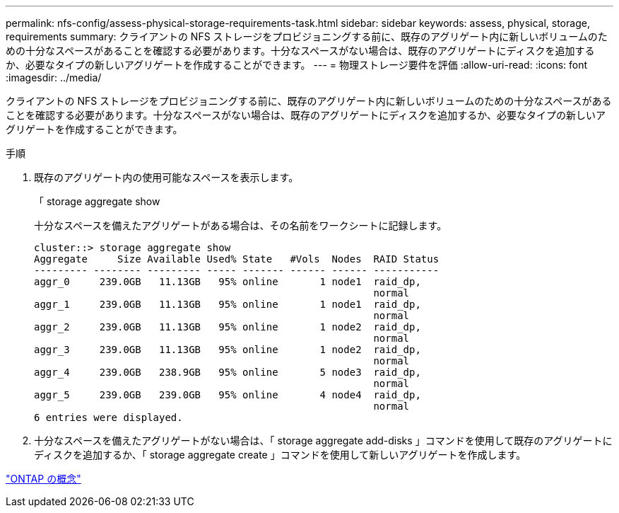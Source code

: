 ---
permalink: nfs-config/assess-physical-storage-requirements-task.html 
sidebar: sidebar 
keywords: assess, physical, storage, requirements 
summary: クライアントの NFS ストレージをプロビジョニングする前に、既存のアグリゲート内に新しいボリュームのための十分なスペースがあることを確認する必要があります。十分なスペースがない場合は、既存のアグリゲートにディスクを追加するか、必要なタイプの新しいアグリゲートを作成することができます。 
---
= 物理ストレージ要件を評価
:allow-uri-read: 
:icons: font
:imagesdir: ../media/


[role="lead"]
クライアントの NFS ストレージをプロビジョニングする前に、既存のアグリゲート内に新しいボリュームのための十分なスペースがあることを確認する必要があります。十分なスペースがない場合は、既存のアグリゲートにディスクを追加するか、必要なタイプの新しいアグリゲートを作成することができます。

.手順
. 既存のアグリゲート内の使用可能なスペースを表示します。
+
「 storage aggregate show

+
十分なスペースを備えたアグリゲートがある場合は、その名前をワークシートに記録します。

+
[listing]
----
cluster::> storage aggregate show
Aggregate     Size Available Used% State   #Vols  Nodes  RAID Status
--------- -------- --------- ----- ------- ------ ------ -----------
aggr_0     239.0GB   11.13GB   95% online       1 node1  raid_dp,
                                                         normal
aggr_1     239.0GB   11.13GB   95% online       1 node1  raid_dp,
                                                         normal
aggr_2     239.0GB   11.13GB   95% online       1 node2  raid_dp,
                                                         normal
aggr_3     239.0GB   11.13GB   95% online       1 node2  raid_dp,
                                                         normal
aggr_4     239.0GB   238.9GB   95% online       5 node3  raid_dp,
                                                         normal
aggr_5     239.0GB   239.0GB   95% online       4 node4  raid_dp,
                                                         normal
6 entries were displayed.
----
. 十分なスペースを備えたアグリゲートがない場合は、「 storage aggregate add-disks 」コマンドを使用して既存のアグリゲートにディスクを追加するか、「 storage aggregate create 」コマンドを使用して新しいアグリゲートを作成します。


link:../concepts/index.html["ONTAP の概念"]
